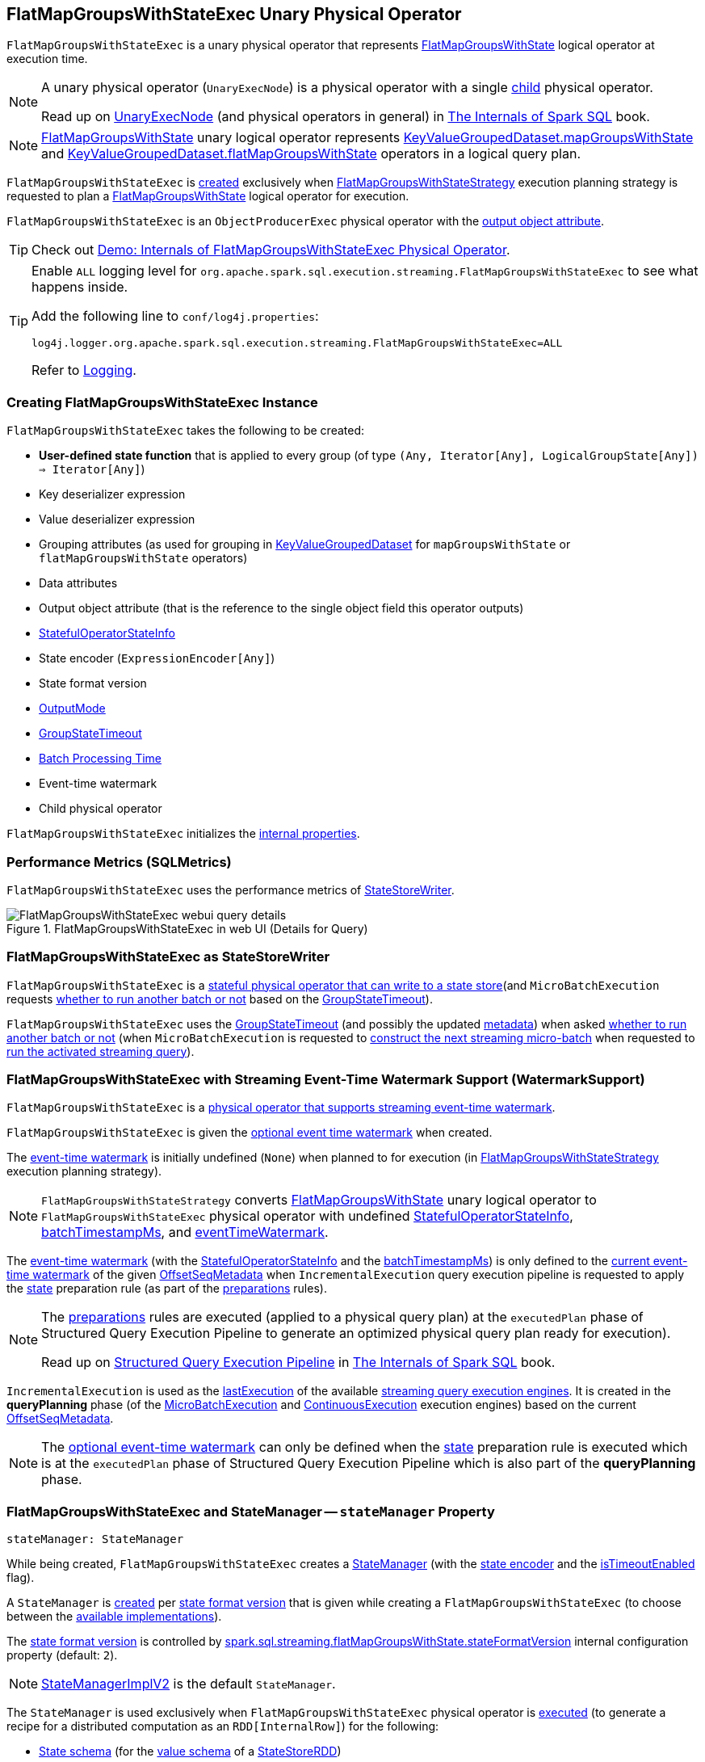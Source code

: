 == [[FlatMapGroupsWithStateExec]] FlatMapGroupsWithStateExec Unary Physical Operator

`FlatMapGroupsWithStateExec` is a unary physical operator that represents <<spark-sql-streaming-FlatMapGroupsWithState.adoc#, FlatMapGroupsWithState>> logical operator at execution time.

[NOTE]
====
A unary physical operator (`UnaryExecNode`) is a physical operator with a single <<child, child>> physical operator.

Read up on https://jaceklaskowski.gitbooks.io/mastering-spark-sql/spark-sql-SparkPlan.html[UnaryExecNode] (and physical operators in general) in https://bit.ly/spark-sql-internals[The Internals of Spark SQL] book.
====

NOTE: <<spark-sql-streaming-FlatMapGroupsWithState.adoc#, FlatMapGroupsWithState>> unary logical operator represents <<spark-sql-streaming-KeyValueGroupedDataset.adoc#mapGroupsWithState, KeyValueGroupedDataset.mapGroupsWithState>> and <<spark-sql-streaming-KeyValueGroupedDataset.adoc#flatMapGroupsWithState, KeyValueGroupedDataset.flatMapGroupsWithState>> operators in a logical query plan.

`FlatMapGroupsWithStateExec` is <<creating-instance, created>> exclusively when <<spark-sql-streaming-FlatMapGroupsWithStateStrategy.adoc#, FlatMapGroupsWithStateStrategy>> execution planning strategy is requested to plan a <<spark-sql-streaming-FlatMapGroupsWithState.adoc#, FlatMapGroupsWithState>> logical operator for execution.

`FlatMapGroupsWithStateExec` is an `ObjectProducerExec` physical operator with the <<outputObjAttr, output object attribute>>.

TIP: Check out <<spark-sql-streaming-demo-FlatMapGroupsWithStateExec.adoc#, Demo: Internals of FlatMapGroupsWithStateExec Physical Operator>>.

[[logging]]
[TIP]
====
Enable `ALL` logging level for `org.apache.spark.sql.execution.streaming.FlatMapGroupsWithStateExec` to see what happens inside.

Add the following line to `conf/log4j.properties`:

```
log4j.logger.org.apache.spark.sql.execution.streaming.FlatMapGroupsWithStateExec=ALL
```

Refer to <<spark-sql-streaming-logging.adoc#, Logging>>.
====

=== [[creating-instance]] Creating FlatMapGroupsWithStateExec Instance

`FlatMapGroupsWithStateExec` takes the following to be created:

* [[func]] *User-defined state function* that is applied to every group (of type `(Any, Iterator[Any], LogicalGroupState[Any]) => Iterator[Any]`)
* [[keyDeserializer]] Key deserializer expression
* [[valueDeserializer]] Value deserializer expression
* [[groupingAttributes]] Grouping attributes (as used for grouping in link:spark-sql-streaming-KeyValueGroupedDataset.adoc#groupingAttributes[KeyValueGroupedDataset] for `mapGroupsWithState` or `flatMapGroupsWithState` operators)
* [[dataAttributes]] Data attributes
* [[outputObjAttr]] Output object attribute (that is the reference to the single object field this operator outputs)
* [[stateInfo]] <<spark-sql-streaming-StatefulOperatorStateInfo.adoc#, StatefulOperatorStateInfo>>
* [[stateEncoder]] State encoder (`ExpressionEncoder[Any]`)
* [[stateFormatVersion]] State format version
* [[outputMode]] <<spark-sql-streaming-OutputMode.adoc#, OutputMode>>
* [[timeoutConf]] <<spark-sql-streaming-GroupStateTimeout.adoc#, GroupStateTimeout>>
* [[batchTimestampMs]] <<spark-structured-streaming-batch-processing-time.adoc#, Batch Processing Time>>
* [[eventTimeWatermark]] Event-time watermark
* [[child]] Child physical operator

`FlatMapGroupsWithStateExec` initializes the <<internal-properties, internal properties>>.

=== [[metrics]] Performance Metrics (SQLMetrics)

`FlatMapGroupsWithStateExec` uses the performance metrics of <<spark-sql-streaming-StateStoreWriter.adoc#metrics, StateStoreWriter>>.

.FlatMapGroupsWithStateExec in web UI (Details for Query)
image::images/FlatMapGroupsWithStateExec-webui-query-details.png[align="center"]

=== [[StateStoreWriter]] FlatMapGroupsWithStateExec as StateStoreWriter

`FlatMapGroupsWithStateExec` is a <<spark-sql-streaming-StateStoreWriter.adoc#, stateful physical operator that can write to a state store>>(and `MicroBatchExecution` requests <<shouldRunAnotherBatch, whether to run another batch or not>> based on the <<timeoutConf, GroupStateTimeout>>).

`FlatMapGroupsWithStateExec` uses the <<timeoutConf, GroupStateTimeout>> (and possibly the updated <<spark-sql-streaming-OffsetSeqMetadata.adoc#, metadata>>) when asked <<shouldRunAnotherBatch, whether to run another batch or not>> (when `MicroBatchExecution` is requested to <<spark-sql-streaming-MicroBatchExecution.adoc#constructNextBatch, construct the next streaming micro-batch>> when requested to <<spark-sql-streaming-MicroBatchExecution.adoc#runActivatedStream, run the activated streaming query>>).

=== [[WatermarkSupport]] FlatMapGroupsWithStateExec with Streaming Event-Time Watermark Support (WatermarkSupport)

`FlatMapGroupsWithStateExec` is a <<spark-sql-streaming-WatermarkSupport.adoc#, physical operator that supports streaming event-time watermark>>.

`FlatMapGroupsWithStateExec` is given the <<eventTimeWatermark, optional event time watermark>> when created.

The <<eventTimeWatermark, event-time watermark>> is initially undefined (`None`) when planned to for execution (in <<spark-sql-streaming-FlatMapGroupsWithStateStrategy.adoc#, FlatMapGroupsWithStateStrategy>> execution planning strategy).

[NOTE]
====
`FlatMapGroupsWithStateStrategy` converts link:spark-sql-streaming-FlatMapGroupsWithState.adoc[FlatMapGroupsWithState] unary logical operator to `FlatMapGroupsWithStateExec` physical operator with undefined <<stateInfo, StatefulOperatorStateInfo>>, <<batchTimestampMs, batchTimestampMs>>, and <<eventTimeWatermark, eventTimeWatermark>>.
====

The <<eventTimeWatermark, event-time watermark>> (with the <<stateInfo, StatefulOperatorStateInfo>> and the <<batchTimestampMs, batchTimestampMs>>) is only defined to the <<spark-sql-streaming-OffsetSeqMetadata.adoc#batchWatermarkMs, current event-time watermark>> of the given <<spark-sql-streaming-IncrementalExecution.adoc#offsetSeqMetadata, OffsetSeqMetadata>> when `IncrementalExecution` query execution pipeline is requested to apply the <<spark-sql-streaming-IncrementalExecution.adoc#state, state>> preparation rule (as part of the <<spark-sql-streaming-IncrementalExecution.adoc#preparations, preparations>> rules).

[NOTE]
====
The <<spark-sql-streaming-IncrementalExecution.adoc#preparations, preparations>> rules are executed (applied to a physical query plan) at the `executedPlan` phase of Structured Query Execution Pipeline to generate an optimized physical query plan ready for execution).

Read up on https://jaceklaskowski.gitbooks.io/mastering-spark-sql/spark-sql-QueryExecution.html[Structured Query Execution Pipeline] in https://bit.ly/spark-sql-internals[The Internals of Spark SQL] book.
====

`IncrementalExecution` is used as the <<spark-sql-streaming-StreamExecution.adoc#lastExecution, lastExecution>> of the available <<spark-sql-streaming-StreamExecution.adoc#extensions, streaming query execution engines>>. It is created in the *queryPlanning* phase (of the <<spark-sql-streaming-MicroBatchExecution.adoc#runBatch-queryPlanning, MicroBatchExecution>> and <<spark-sql-streaming-ContinuousExecution.adoc#runContinuous-queryPlanning, ContinuousExecution>> execution engines) based on the current <<spark-sql-streaming-StreamExecution.adoc#offsetSeqMetadata, OffsetSeqMetadata>>.

NOTE: The <<eventTimeWatermark, optional event-time watermark>> can only be defined when the <<spark-sql-streaming-IncrementalExecution.adoc#state, state>> preparation rule is executed which is at the `executedPlan` phase of Structured Query Execution Pipeline which is also part of the *queryPlanning* phase.

=== [[stateManager]] FlatMapGroupsWithStateExec and StateManager -- `stateManager` Property

[source, scala]
----
stateManager: StateManager
----

While being created, `FlatMapGroupsWithStateExec` creates a <<spark-sql-streaming-StateManager.adoc#, StateManager>> (with the <<stateEncoder, state encoder>> and the <<isTimeoutEnabled, isTimeoutEnabled>> flag).

A `StateManager` is <<spark-sql-streaming-FlatMapGroupsWithStateExecHelper.adoc#createStateManager, created>> per <<stateFormatVersion, state format version>> that is given while creating a `FlatMapGroupsWithStateExec` (to choose between the <<spark-sql-streaming-StateManagerImplBase.adoc#implementations, available implementations>>).

The <<stateFormatVersion, state format version>> is controlled by <<spark-sql-streaming-properties.adoc#spark.sql.streaming.flatMapGroupsWithState.stateFormatVersion, spark.sql.streaming.flatMapGroupsWithState.stateFormatVersion>> internal configuration property (default: `2`).

NOTE: <<spark-sql-streaming-StateManagerImplV2.adoc#, StateManagerImplV2>> is the default `StateManager`.

The `StateManager` is used exclusively when `FlatMapGroupsWithStateExec` physical operator is <<doExecute, executed>> (to generate a recipe for a distributed computation as an `RDD[InternalRow]`) for the following:

* <<spark-sql-streaming-StateManager.adoc#stateSchema, State schema>> (for the <<spark-sql-streaming-StateStoreRDD.adoc#valueSchema, value schema>> of a <<spark-sql-streaming-StateStoreRDD.adoc#, StateStoreRDD>>)

* <<spark-sql-streaming-StateManager.adoc#getState, State data for a key in a StateStore>> while <<spark-sql-streaming-InputProcessor.adoc#processNewData, processing new data>>

* <<spark-sql-streaming-StateManager.adoc#getAllState, All state data (for all keys) in a StateStore>> while <<spark-sql-streaming-InputProcessor.adoc#processTimedOutState, processing timed-out state data>>

* <<spark-sql-streaming-StateManager.adoc#removeState, Removing the state for a key from a StateStore>> when <<spark-sql-streaming-InputProcessor.adoc#onIteratorCompletion, all rows have been processed>>

* <<spark-sql-streaming-StateManager.adoc#putState, Persisting the state for a key in a StateStore>> when <<spark-sql-streaming-InputProcessor.adoc#onIteratorCompletion, all rows have been processed>>

=== [[keyExpressions]] `keyExpressions` Method

[source, scala]
----
keyExpressions: Seq[Attribute]
----

NOTE: `keyExpressions` is part of the <<spark-sql-streaming-WatermarkSupport.adoc#keyExpressions, WatermarkSupport Contract>> to...FIXME.

`keyExpressions` simply returns the <<groupingAttributes, grouping attributes>>.

=== [[doExecute]] Executing Physical Operator (Generating RDD[InternalRow]) -- `doExecute` Method

[source, scala]
----
doExecute(): RDD[InternalRow]
----

NOTE: `doExecute` is part of `SparkPlan` Contract to generate the runtime representation of an physical operator as a distributed computation over internal binary rows on Apache Spark (i.e. `RDD[InternalRow]`).

Internally, `doExecute` initializes link:spark-sql-streaming-StateStoreWriter.adoc#metrics[metrics].

`doExecute` then executes <<child, child>> physical operator and link:spark-sql-streaming-StateStoreOps.adoc#mapPartitionsWithStateStore[creates a StateStoreRDD] with `storeUpdateFunction` that:

1. Creates a link:spark-sql-streaming-StateStoreUpdater.adoc[StateStoreUpdater]

1. Filters out rows from `Iterator[InternalRow]` that match `watermarkPredicateForData` (when defined and <<timeoutConf, timeoutConf>> is `EventTimeTimeout`)

1. Generates an output `Iterator[InternalRow]` with elements from ``StateStoreUpdater``'s link:spark-sql-streaming-StateStoreUpdater.adoc#updateStateForKeysWithData[updateStateForKeysWithData] and link:spark-sql-streaming-StateStoreUpdater.adoc#updateStateForTimedOutKeys[updateStateForTimedOutKeys]

1. In the end, `storeUpdateFunction` creates a `CompletionIterator` that executes a completion function (aka `completionFunction`) after it has successfully iterated through all the elements (i.e. when a client has consumed all the rows). The completion method requests `StateStore` to link:spark-sql-streaming-StateStore.adoc#commit[commit] followed by updating `numTotalStateRows` metric with the link:spark-sql-streaming-StateStore.adoc#numKeys[number of keys in the state store].

=== [[shouldRunAnotherBatch]] Checking Out Whether Last Batch Execution Requires Another Non-Data Batch or Not -- `shouldRunAnotherBatch` Method

[source, scala]
----
shouldRunAnotherBatch(newMetadata: OffsetSeqMetadata): Boolean
----

NOTE: `shouldRunAnotherBatch` is part of the <<spark-sql-streaming-StateStoreWriter.adoc#shouldRunAnotherBatch, StateStoreWriter Contract>> to indicate whether <<spark-sql-streaming-MicroBatchExecution.adoc#, MicroBatchExecution>> should run another non-data batch (based on the updated <<spark-sql-streaming-OffsetSeqMetadata.adoc#, OffsetSeqMetadata>> with the current event-time watermark and the batch timestamp).

`shouldRunAnotherBatch` uses the <<timeoutConf, GroupStateTimeout>> as follows:

* With <<spark-sql-streaming-GroupStateTimeout.adoc#EventTimeTimeout, EventTimeTimeout>>, `shouldRunAnotherBatch` is positive (`true`) only when the <<eventTimeWatermark, event-time watermark>> is defined and is older (below) the <<spark-sql-streaming-OffsetSeqMetadata.adoc#batchWatermarkMs, event-time watermark>> of the given `OffsetSeqMetadata`

* With <<spark-sql-streaming-GroupStateTimeout.adoc#NoTimeout, NoTimeout>> (and other <<spark-sql-streaming-GroupStateTimeout.adoc#extensions, GroupStateTimeouts>> if there were any), `shouldRunAnotherBatch` is always negative (`false`)

* With <<spark-sql-streaming-GroupStateTimeout.adoc#ProcessingTimeTimeout, ProcessingTimeTimeout>>, `shouldRunAnotherBatch` is always positive (`true`)

=== [[internal-properties]] Internal Properties

[cols="30m,70",options="header",width="100%"]
|===
| Name
| Description

| isTimeoutEnabled
a| [[isTimeoutEnabled]] Flag that says whether the <<timeoutConf, GroupStateTimeout>> is not <<spark-sql-streaming-GroupStateTimeout.adoc#NoTimeout, NoTimeout>>

Used when:

* `FlatMapGroupsWithStateExec` is created (and creates the internal <<stateManager, StateManager>>)

* `InputProcessor` is requested to <<spark-sql-streaming-InputProcessor.adoc#processTimedOutState, processTimedOutState>>

| stateAttributes
a| [[stateAttributes]]

| stateDeserializer
a| [[stateDeserializer]]

| stateSerializer
a| [[stateSerializer]]

| timestampTimeoutAttribute
a| [[timestampTimeoutAttribute]]

| watermarkPresent
a| [[watermarkPresent]] Flag that says whether the <<child, child>> physical operator has a <<spark-sql-streaming-EventTimeWatermark.adoc#delayKey, watermark attribute>> (among the output attributes).

Used exclusively when `InputProcessor` is requested to <<spark-sql-streaming-InputProcessor.adoc#callFunctionAndUpdateState, callFunctionAndUpdateState>>
|===
